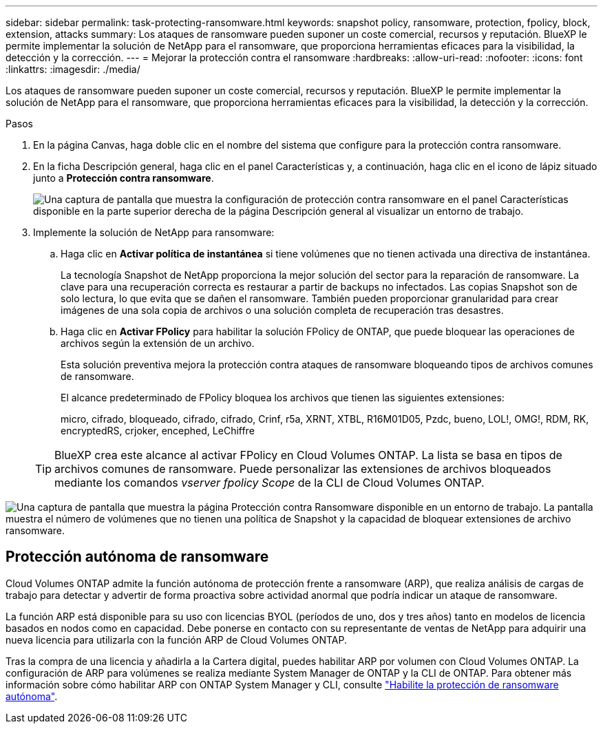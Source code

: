 ---
sidebar: sidebar 
permalink: task-protecting-ransomware.html 
keywords: snapshot policy, ransomware, protection, fpolicy, block, extension, attacks 
summary: Los ataques de ransomware pueden suponer un coste comercial, recursos y reputación. BlueXP le permite implementar la solución de NetApp para el ransomware, que proporciona herramientas eficaces para la visibilidad, la detección y la corrección. 
---
= Mejorar la protección contra el ransomware
:hardbreaks:
:allow-uri-read: 
:nofooter: 
:icons: font
:linkattrs: 
:imagesdir: ./media/


[role="lead"]
Los ataques de ransomware pueden suponer un coste comercial, recursos y reputación. BlueXP le permite implementar la solución de NetApp para el ransomware, que proporciona herramientas eficaces para la visibilidad, la detección y la corrección.

.Pasos
. En la página Canvas, haga doble clic en el nombre del sistema que configure para la protección contra ransomware.
. En la ficha Descripción general, haga clic en el panel Características y, a continuación, haga clic en el icono de lápiz situado junto a *Protección contra ransomware*.
+
image:screenshot_features_ransomware.png["Una captura de pantalla que muestra la configuración de protección contra ransomware en el panel Características disponible en la parte superior derecha de la página Descripción general al visualizar un entorno de trabajo."]

. Implemente la solución de NetApp para ransomware:
+
.. Haga clic en *Activar política de instantánea* si tiene volúmenes que no tienen activada una directiva de instantánea.
+
La tecnología Snapshot de NetApp proporciona la mejor solución del sector para la reparación de ransomware. La clave para una recuperación correcta es restaurar a partir de backups no infectados. Las copias Snapshot son de solo lectura, lo que evita que se dañen el ransomware. También pueden proporcionar granularidad para crear imágenes de una sola copia de archivos o una solución completa de recuperación tras desastres.

.. Haga clic en *Activar FPolicy* para habilitar la solución FPolicy de ONTAP, que puede bloquear las operaciones de archivos según la extensión de un archivo.
+
Esta solución preventiva mejora la protección contra ataques de ransomware bloqueando tipos de archivos comunes de ransomware.

+
El alcance predeterminado de FPolicy bloquea los archivos que tienen las siguientes extensiones:

+
micro, cifrado, bloqueado, cifrado, cifrado, Crinf, r5a, XRNT, XTBL, R16M01D05, Pzdc, bueno, LOL!, OMG!, RDM, RK, encryptedRS, crjoker, encephed, LeChiffre

+

TIP: BlueXP crea este alcance al activar FPolicy en Cloud Volumes ONTAP. La lista se basa en tipos de archivos comunes de ransomware. Puede personalizar las extensiones de archivos bloqueados mediante los comandos _vserver fpolicy Scope_ de la CLI de Cloud Volumes ONTAP.





image:screenshot_ransomware_protection.gif["Una captura de pantalla que muestra la página Protección contra Ransomware disponible en un entorno de trabajo. La pantalla muestra el número de volúmenes que no tienen una política de Snapshot y la capacidad de bloquear extensiones de archivo ransomware."]



== Protección autónoma de ransomware

Cloud Volumes ONTAP admite la función autónoma de protección frente a ransomware (ARP), que realiza análisis de cargas de trabajo para detectar y advertir de forma proactiva sobre actividad anormal que podría indicar un ataque de ransomware.

La función ARP está disponible para su uso con licencias BYOL (períodos de uno, dos y tres años) tanto en modelos de licencia basados en nodos como en capacidad. Debe ponerse en contacto con su representante de ventas de NetApp para adquirir una nueva licencia para utilizarla con la función ARP de Cloud Volumes ONTAP.

Tras la compra de una licencia y añadirla a la Cartera digital, puedes habilitar ARP por volumen con Cloud Volumes ONTAP. La configuración de ARP para volúmenes se realiza mediante System Manager de ONTAP y la CLI de ONTAP. Para obtener más información sobre cómo habilitar ARP con ONTAP System Manager y CLI, consulte https://docs.netapp.com/us-en/ontap/anti-ransomware/enable-task.html["Habilite la protección de ransomware autónoma"^].
